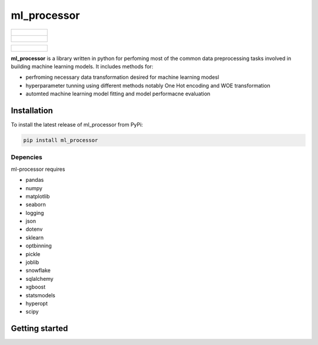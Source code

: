 ===========
ml_processor
===========

.. list-table::

	* - .. figure:: images/output_38_0.png
			:width 50%

	* - .. figure:: images/output_23_0.png
			:width 50%

.. list-table::

	* - .. figure:: images/output_54_0.png


**ml_processor** is a library written in python for perfoming most of the common data preprocessing tasks involved in building machine learning models. It includes methods for:

* perfroming necessary data transformation desired for machine learning modesl
* hyperparameter tunning using different methods notably One Hot encoding and WOE transformation
* automted machine learning model fitting and model performacne evaluation

Installation
============

To install the latest release of ml_processor from PyPi:

.. code-block:: test
	
	pip install ml_processor

Depencies
---------

ml-processor requires

* pandas
* numpy
* matplotlib
* seaborn
* logging
* json
* dotenv
* sklearn
* optbinning
* pickle
* joblib
* snowflake
* sqlalchemy
* xgboost
* statsmodels
* hyperopt
* scipy

Getting started
===============